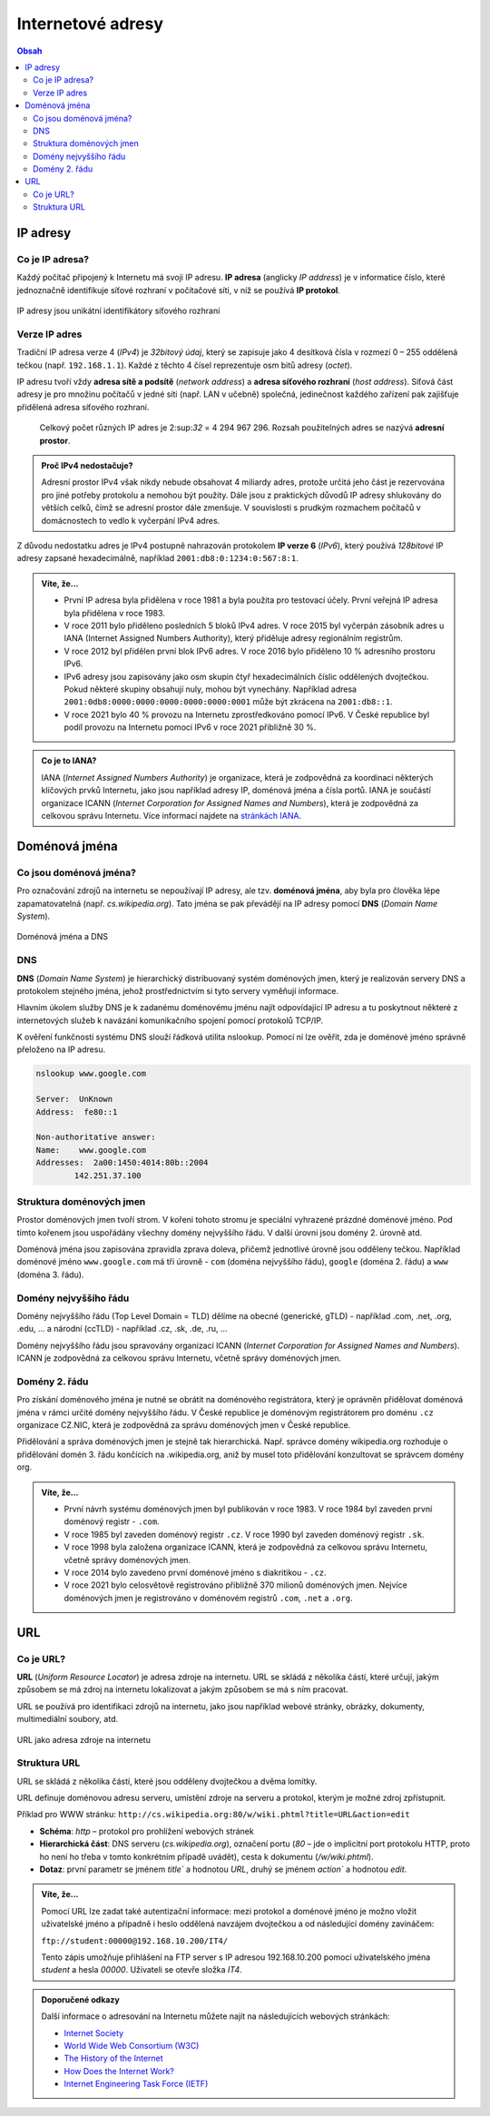 Internetové adresy
==================

.. contents:: Obsah
    :depth: 3

IP adresy
---------
Co je IP adresa?
~~~~~~~~~~~~~~~~
Každý počítač připojený k Internetu má svoji IP adresu. 
**IP adresa** (anglicky *IP address*) je v informatice číslo, které jednoznačně identifikuje síťové rozhraní v počítačové síti, v níž se používá **IP protokol**.

.. figure:: media/ip-adresy.jpg
    :alt: IP adresy
    :figclass: center

IP adresy jsou unikátní identifikátory síťového rozhraní

Verze IP adres
~~~~~~~~~~~~~~
Tradiční IP adresa verze 4 (*IPv4*) je *32bitový údaj*, který se zapisuje jako 4 desítková čísla v rozmezí 0 – 255 oddělená tečkou (např. ``192.168.1.1``). 
Každé z těchto 4 čísel reprezentuje osm bitů adresy (*octet*). 

IP adresu tvoří vždy **adresa sítě a podsítě** (*network address*) a **adresa síťového rozhraní** (*host address*). 
Síťová část adresy je pro množinu počítačů v jedné síti (např. LAN v učebně) společná, jedinečnost každého zařízení pak zajišťuje přidělená adresa síťového rozhraní. 

    Celkový počet různých IP adres je 2:sup:`32` = 4 294 967 296. Rozsah použitelných adres se nazývá **adresní prostor**. 

.. admonition:: Proč IPv4 nedostačuje?
    :class: zajimavost

    Adresní prostor IPv4 však nikdy nebude obsahovat 4 miliardy adres, protože určitá jeho část je rezervována pro jiné potřeby protokolu a nemohou být použity. 
    Dále jsou z praktických důvodů IP adresy shlukovány do větších celků, čímž se adresní prostor dále zmenšuje. 
    V souvislosti s prudkým rozmachem počítačů v domácnostech to vedlo k vyčerpání IPv4 adres.  
    
Z důvodu nedostatku adres je IPv4 postupně nahrazován protokolem **IP verze 6** (*IPv6*), 
který používá *128bitové* IP adresy zapsané hexadecimálně, například ``2001:db8:0:1234:0:567:8:1``.

.. admonition:: Víte, že...
    :class: vite-ze

    - První IP adresa byla přidělena v roce 1981 a byla použita pro testovací účely. První veřejná IP adresa byla přidělena v roce 1983.
    - V roce 2011 bylo přiděleno posledních 5 bloků IPv4 adres. V roce 2015 byl vyčerpán zásobník adres u IANA (Internet Assigned Numbers Authority), který přiděluje adresy regionálním registrům.
    - V roce 2012 byl přidělen první blok IPv6 adres. V roce 2016 bylo přiděleno 10 % adresního prostoru IPv6.
    - IPv6 adresy jsou zapisovány jako osm skupin čtyř hexadecimálních číslic oddělených dvojtečkou. Pokud některé skupiny obsahují nuly, mohou být vynechány. Například adresa ``2001:0db8:0000:0000:0000:0000:0000:0001`` může být zkrácena na ``2001:db8::1``.
    - V roce 2021 bylo 40 % provozu na Internetu zprostředkováno pomocí IPv6. V České republice byl podíl provozu na Internetu pomocí IPv6 v roce 2021 přibližně 30 %.

.. admonition:: Co je to IANA?
    :class: zajimavost

    IANA (*Internet Assigned Numbers Authority*) je organizace, která je zodpovědná za koordinaci některých klíčových prvků Internetu, jako jsou například adresy IP, doménová jména a čísla portů. IANA je součástí organizace ICANN (*Internet Corporation for Assigned Names and Numbers*), která je zodpovědná za celkovou správu Internetu. Více informací najdete na `stránkách IANA <https://www.iana.org/>`_.

Doménová jména
--------------
Co jsou doménová jména?
~~~~~~~~~~~~~~~~~~~~~~~
Pro označování zdrojů na internetu se nepoužívají IP adresy, ale tzv. **doménová jména**, aby byla pro člověka lépe zapamatovatelná (např. `cs.wikipedia.org`). 
Tato jména se pak převádějí na IP adresy pomocí **DNS** (*Domain Name System*).

.. figure:: media/dns.jpg
    :alt: Doménová jména
    :figclass: center

Doménová jména a DNS

DNS
~~~
**DNS** (*Domain Name System*) je hierarchický distribuovaný systém doménových jmen, který je realizován servery DNS a protokolem stejného jména, 
jehož prostřednictvím si tyto servery vyměňují informace. 

Hlavním úkolem služby DNS je k zadanému doménovému jménu najít odpovídající IP adresu a tu poskytnout některé z internetových služeb 
k navázání komunikačního spojení pomocí protokolů TCP/IP.

K ověření funkčnosti systému DNS slouží řádková utilita nslookup. Pomocí ní lze ověřit, zda je doménové jméno správně přeloženo na IP adresu.

.. code-block:: bash

    nslookup www.google.com

    Server:  UnKnown
    Address:  fe80::1

    Non-authoritative answer:
    Name:    www.google.com
    Addresses:  2a00:1450:4014:80b::2004
            142.251.37.100

Struktura doménových jmen
~~~~~~~~~~~~~~~~~~~~~~~~~
Prostor doménových jmen tvoří strom. V kořeni tohoto stromu je speciální vyhrazené prázdné doménové jméno. 
Pod tímto kořenem jsou uspořádány všechny domény nejvyššího řádu. V další úrovni jsou domény 2. úrovně atd.

Doménová jména jsou zapisována zpravidla zprava doleva, přičemž jednotlivé úrovně jsou odděleny tečkou. Například doménové jméno ``www.google.com`` má tři úrovně - ``com`` (doména nejvyššího řádu), ``google`` (doména 2. řádu) a ``www`` (doména 3. řádu).

Domény nejvyššího řádu
~~~~~~~~~~~~~~~~~~~~~~
Domény nejvyššího řádu (Top Level Domain = TLD) dělíme na obecné (generické, gTLD) - například .com, .net, .org, .edu, … a národní (ccTLD) - například .cz, .sk, .de, .ru, … 

Domény nejvyššího řádu jsou spravovány organizací ICANN (*Internet Corporation for Assigned Names and Numbers*). ICANN je zodpovědná za celkovou správu Internetu, včetně správy doménových jmen.

Domény 2. řádu
~~~~~~~~~~~~~~
Pro získání doménového jména je nutné se obrátit na doménového registrátora, který je oprávněn přidělovat doménová jména v rámci určité domény nejvyššího řádu. 
V České republice je doménovým registrátorem pro doménu ``.cz`` organizace CZ.NIC, která je zodpovědná za správu doménových jmen v České republice.

Přidělování a správa doménových jmen je stejně tak hierarchická. Např. správce domény wikipedia.org rozhoduje o přidělování domén 3. řádu končících na .wikipedia.org, 
aniž by musel toto přidělování konzultovat se správcem domény org.

.. admonition:: Víte, že...
    :class: vite-ze

    - První návrh systému doménových jmen byl publikován v roce 1983. V roce 1984 byl zaveden první doménový registr - ``.com``.
    - V roce 1985 byl zaveden doménový registr ``.cz``. V roce 1990 byl zaveden doménový registr ``.sk``.
    - V roce 1998 byla založena organizace ICANN, která je zodpovědná za celkovou správu Internetu, včetně správy doménových jmen.
    - V roce 2014 bylo zavedeno první doménové jméno s diakritikou - ``.cz``.
    - V roce 2021 bylo celosvětově registrováno přibližně 370 milionů doménových jmen. Nejvíce doménových jmen je registrováno v doménovém registrů ``.com``, ``.net`` a ``.org``.

URL
---
Co je URL?
~~~~~~~~~~
**URL** (*Uniform Resource Locator*) je adresa zdroje na internetu. URL se skládá z několika částí, které určují, 
jakým způsobem se má zdroj na internetu lokalizovat a jakým způsobem se má s ním pracovat.

URL se používá pro identifikaci zdrojů na internetu, jako jsou například webové stránky, obrázky, dokumenty, multimediální soubory, atd.

.. figure:: media/url.jpg
    :alt: URL
    :figclass: center

URL jako adresa zdroje na internetu

Struktura URL
~~~~~~~~~~~~~
URL se skládá z několika částí, které jsou odděleny dvojtečkou a dvěma lomítky.

URL definuje doménovou adresu serveru, umístění zdroje na serveru a protokol, kterým je možné zdroj zpřístupnit.

Příklad pro WWW stránku: ``http://cs.wikipedia.org:80/w/wiki.phtml?title=URL&action=edit``

- **Schéma**: `http` – protokol pro prohlížení webových stránek
- **Hierarchická část**: DNS serveru (`cs.wikipedia.org`), označení portu (`80` – jde o implicitní port protokolu HTTP, proto ho není ho třeba v tomto konkrétním případě uvádět), cesta k dokumentu (`/w/wiki.phtml`).
- **Dotaz**: první parametr se jménem `title`` a hodnotou `URL`, druhý se jménem `action`` a hodnotou `edit`.

.. admonition:: Víte, že...
    :class: zajimavost

    Pomocí URL lze zadat také autentizační informace: mezi protokol a doménové jméno je možno vložit uživatelské jméno a případně i heslo oddělená navzájem dvojtečkou a od následující domény zavináčem:
    
    ``ftp://student:00000@192.168.10.200/IT4/``

    Tento zápis umožňuje přihlášení na FTP server s IP adresou 192.168.10.200 pomocí uživatelského jména `student` a hesla `00000`. Uživateli se otevře složka `IT4`.

.. admonition:: Doporučené odkazy
    :class: doporucene-odkazy 

    Další informace o adresování na Internetu můžete najít na následujících webových stránkách:
    
    - `Internet Society <https://www.internetsociety.org/>`_
    - `World Wide Web Consortium (W3C) <https://www.w3.org/>`_
    - `The History of the Internet <https://www.history.com/topics/inventions/invention-of-the-internet>`_
    - `How Does the Internet Work? <https://www.cloudflare.com/learning/ddos/glossary/how-does-the-internet-work/>`_
    - `Internet Engineering Task Force (IETF) <https://www.ietf.org/>`_
